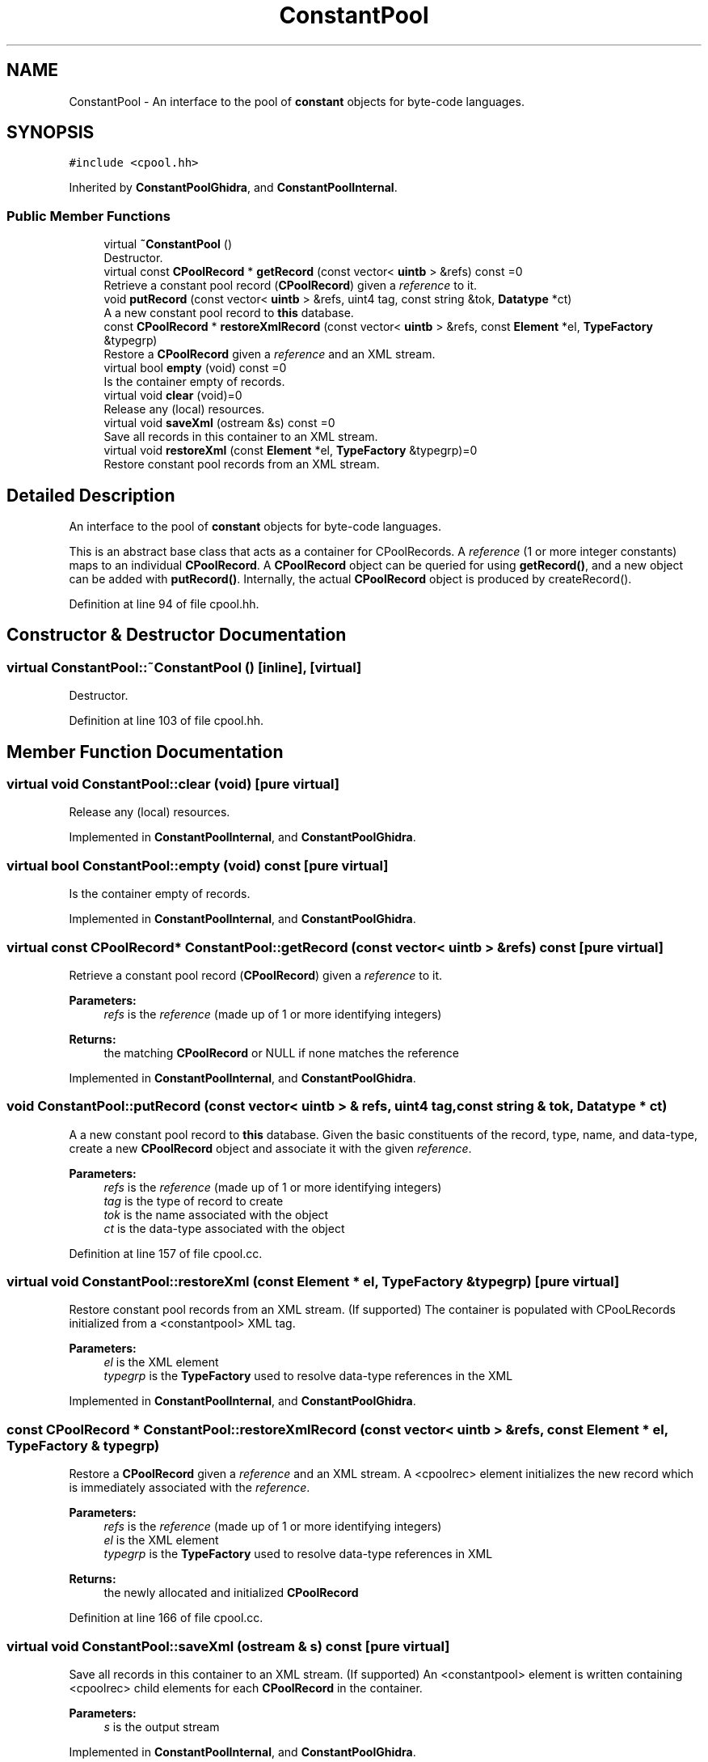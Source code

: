 .TH "ConstantPool" 3 "Sun Apr 14 2019" "decompile" \" -*- nroff -*-
.ad l
.nh
.SH NAME
ConstantPool \- An interface to the pool of \fBconstant\fP objects for byte-code languages\&.  

.SH SYNOPSIS
.br
.PP
.PP
\fC#include <cpool\&.hh>\fP
.PP
Inherited by \fBConstantPoolGhidra\fP, and \fBConstantPoolInternal\fP\&.
.SS "Public Member Functions"

.in +1c
.ti -1c
.RI "virtual \fB~ConstantPool\fP ()"
.br
.RI "Destructor\&. "
.ti -1c
.RI "virtual const \fBCPoolRecord\fP * \fBgetRecord\fP (const vector< \fBuintb\fP > &refs) const =0"
.br
.RI "Retrieve a constant pool record (\fBCPoolRecord\fP) given a \fIreference\fP to it\&. "
.ti -1c
.RI "void \fBputRecord\fP (const vector< \fBuintb\fP > &refs, uint4 tag, const string &tok, \fBDatatype\fP *ct)"
.br
.RI "A a new constant pool record to \fBthis\fP database\&. "
.ti -1c
.RI "const \fBCPoolRecord\fP * \fBrestoreXmlRecord\fP (const vector< \fBuintb\fP > &refs, const \fBElement\fP *el, \fBTypeFactory\fP &typegrp)"
.br
.RI "Restore a \fBCPoolRecord\fP given a \fIreference\fP and an XML stream\&. "
.ti -1c
.RI "virtual bool \fBempty\fP (void) const =0"
.br
.RI "Is the container empty of records\&. "
.ti -1c
.RI "virtual void \fBclear\fP (void)=0"
.br
.RI "Release any (local) resources\&. "
.ti -1c
.RI "virtual void \fBsaveXml\fP (ostream &s) const =0"
.br
.RI "Save all records in this container to an XML stream\&. "
.ti -1c
.RI "virtual void \fBrestoreXml\fP (const \fBElement\fP *el, \fBTypeFactory\fP &typegrp)=0"
.br
.RI "Restore constant pool records from an XML stream\&. "
.in -1c
.SH "Detailed Description"
.PP 
An interface to the pool of \fBconstant\fP objects for byte-code languages\&. 

This is an abstract base class that acts as a container for CPoolRecords\&. A \fIreference\fP (1 or more integer constants) maps to an individual \fBCPoolRecord\fP\&. A \fBCPoolRecord\fP object can be queried for using \fBgetRecord()\fP, and a new object can be added with \fBputRecord()\fP\&. Internally, the actual \fBCPoolRecord\fP object is produced by createRecord()\&. 
.PP
Definition at line 94 of file cpool\&.hh\&.
.SH "Constructor & Destructor Documentation"
.PP 
.SS "virtual ConstantPool::~ConstantPool ()\fC [inline]\fP, \fC [virtual]\fP"

.PP
Destructor\&. 
.PP
Definition at line 103 of file cpool\&.hh\&.
.SH "Member Function Documentation"
.PP 
.SS "virtual void ConstantPool::clear (void)\fC [pure virtual]\fP"

.PP
Release any (local) resources\&. 
.PP
Implemented in \fBConstantPoolInternal\fP, and \fBConstantPoolGhidra\fP\&.
.SS "virtual bool ConstantPool::empty (void) const\fC [pure virtual]\fP"

.PP
Is the container empty of records\&. 
.PP
Implemented in \fBConstantPoolInternal\fP, and \fBConstantPoolGhidra\fP\&.
.SS "virtual const \fBCPoolRecord\fP* ConstantPool::getRecord (const vector< \fBuintb\fP > & refs) const\fC [pure virtual]\fP"

.PP
Retrieve a constant pool record (\fBCPoolRecord\fP) given a \fIreference\fP to it\&. 
.PP
\fBParameters:\fP
.RS 4
\fIrefs\fP is the \fIreference\fP (made up of 1 or more identifying integers) 
.RE
.PP
\fBReturns:\fP
.RS 4
the matching \fBCPoolRecord\fP or NULL if none matches the reference 
.RE
.PP

.PP
Implemented in \fBConstantPoolInternal\fP, and \fBConstantPoolGhidra\fP\&.
.SS "void ConstantPool::putRecord (const vector< \fBuintb\fP > & refs, uint4 tag, const string & tok, \fBDatatype\fP * ct)"

.PP
A a new constant pool record to \fBthis\fP database\&. Given the basic constituents of the record, type, name, and data-type, create a new \fBCPoolRecord\fP object and associate it with the given \fIreference\fP\&. 
.PP
\fBParameters:\fP
.RS 4
\fIrefs\fP is the \fIreference\fP (made up of 1 or more identifying integers) 
.br
\fItag\fP is the type of record to create 
.br
\fItok\fP is the name associated with the object 
.br
\fIct\fP is the data-type associated with the object 
.RE
.PP

.PP
Definition at line 157 of file cpool\&.cc\&.
.SS "virtual void ConstantPool::restoreXml (const \fBElement\fP * el, \fBTypeFactory\fP & typegrp)\fC [pure virtual]\fP"

.PP
Restore constant pool records from an XML stream\&. (If supported) The container is populated with CPooLRecords initialized from a <constantpool> XML tag\&. 
.PP
\fBParameters:\fP
.RS 4
\fIel\fP is the XML element 
.br
\fItypegrp\fP is the \fBTypeFactory\fP used to resolve data-type references in the XML 
.RE
.PP

.PP
Implemented in \fBConstantPoolInternal\fP, and \fBConstantPoolGhidra\fP\&.
.SS "const \fBCPoolRecord\fP * ConstantPool::restoreXmlRecord (const vector< \fBuintb\fP > & refs, const \fBElement\fP * el, \fBTypeFactory\fP & typegrp)"

.PP
Restore a \fBCPoolRecord\fP given a \fIreference\fP and an XML stream\&. A <cpoolrec> element initializes the new record which is immediately associated with the \fIreference\fP\&. 
.PP
\fBParameters:\fP
.RS 4
\fIrefs\fP is the \fIreference\fP (made up of 1 or more identifying integers) 
.br
\fIel\fP is the XML element 
.br
\fItypegrp\fP is the \fBTypeFactory\fP used to resolve data-type references in XML 
.RE
.PP
\fBReturns:\fP
.RS 4
the newly allocated and initialized \fBCPoolRecord\fP 
.RE
.PP

.PP
Definition at line 166 of file cpool\&.cc\&.
.SS "virtual void ConstantPool::saveXml (ostream & s) const\fC [pure virtual]\fP"

.PP
Save all records in this container to an XML stream\&. (If supported) An <constantpool> element is written containing <cpoolrec> child elements for each \fBCPoolRecord\fP in the container\&. 
.PP
\fBParameters:\fP
.RS 4
\fIs\fP is the output stream 
.RE
.PP

.PP
Implemented in \fBConstantPoolInternal\fP, and \fBConstantPoolGhidra\fP\&.

.SH "Author"
.PP 
Generated automatically by Doxygen for decompile from the source code\&.
